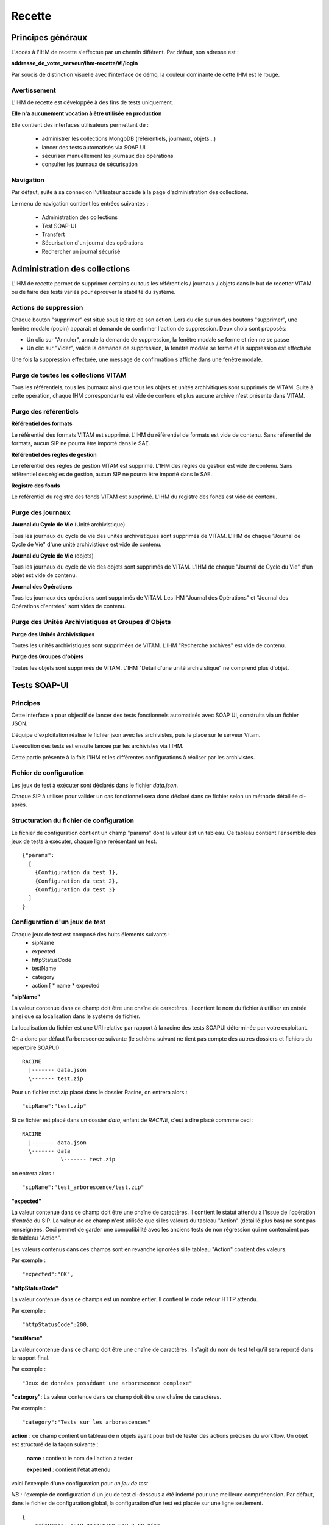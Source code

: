 Recette
#######

Principes généraux
==================

L'accès à l'IHM de recette s'effectue par un chemin différent. Par défaut, son adresse est :

**addresse_de_votre_serveur/ihm-recette/#!/login**

Par soucis de distinction visuelle avec l'interface de démo, la couleur dominante de cette IHM est le rouge.

.. image:: images/RECETTE_accueil.png

Avertissement
-------------

L'IHM de recette est développée à des fins de tests uniquement.

**Elle n'a aucunement vocation à être utilisée en production**

Elle contient des interfaces utilisateurs permettant de :

  * administrer les collections MongoDB (référentiels, journaux, objets...)
  * lancer des tests automatisés via SOAP UI
  * sécuriser manuellement les journaux des opérations
  * consulter les journaux de sécurisation

Navigation
----------

Par défaut, suite à sa connexion l'utilisateur accède à la page d'administration des collections.

Le menu de navigation contient les entrées suivantes :

  * Administration des collections
  * Test SOAP-UI
  * Transfert
  * Sécurisation d'un journal des opérations
  * Rechercher un journal sécurisé

.. image:: images/RECETTE_navigation.png

Administration des collections
==============================

L'IHM de recette permet de supprimer certains ou tous les référentiels / journaux / objets dans le but de recetter VITAM ou de faire des tests variés pour éprouver la stabilité du système.

.. image:: images/RECETTE_admin_collections.png

Actions de suppression
----------------------

Chaque bouton "supprimer" est situé sous le titre de son action.
Lors du clic sur un des boutons "supprimer", une fenêtre modale (popin) apparait et demande de confirmer l'action de suppression.
Deux choix sont proposés:

- Un clic sur "Annuler", annule la demande de suppression, la fenêtre modale se ferme et rien ne se passe
- Un clic sur "Vider", valide la demande de suppression, la fenêtre modale se ferme et la suppression est effectuée

Une fois la suppression effectuée, une message de confirmation s'affiche dans une fenêtre modale.


Purge de toutes les collections VITAM
--------------------------------------

Tous les référentiels, tous les journaux ainsi que tous les objets et unités archivitiques sont supprimés de VITAM.
Suite à cette opération, chaque IHM correspondante est vide de contenu et plus aucune archive n'est présente dans VITAM.

Purge des référentiels
-----------------------

**Référentiel des formats**

Le référentiel des formats VITAM est supprimé. L'IHM du référentiel de formats est vide de contenu. Sans référentiel de formats, aucun SIP ne pourra être importé dans le SAE.


**Référentiel des règles de gestion**

Le référentiel des règles de gestion VITAM est supprimé. L'IHM des règles de gestion est vide de contenu. Sans référentiel des règles de gestion, aucun SIP ne pourra être importé dans le SAE.


**Registre des fonds**

Le référentiel du registre des fonds VITAM est supprimé. L'IHM du registre des fonds est vide de contenu.


Purge des journaux
------------------

**Journal du Cycle de Vie** (Unité archivistique)

Tous les journaux du cycle de vie des unités archivistiques sont supprimés de VITAM. L'IHM de chaque "Journal de Cycle de Vie" d'une unité archivistique est vide de contenu.


**Journal du Cycle de Vie** (objets)

Tous les journaux du cycle de vie des objets sont supprimés de VITAM. L'IHM de chaque "Journal de Cycle du Vie" d'un objet est vide de contenu.


**Journal des Opérations**

Tous les journaux des opérations sont supprimés de VITAM. Les IHM "Journal des Opérations" et "Journal des Opérations d'entrées" sont vides de contenu.

Purge des Unités Archivistiques et Groupes d'Objets
---------------------------------------------------

**Purge des Unités Archivistiques**

Toutes les unités archivistiques sont supprimées de VITAM. L'IHM "Recherche archives" est vide de contenu.

**Purge des Groupes d'objets**

Toutes les objets sont supprimés de VITAM. L'IHM "Détail d'une unité archivistique" ne comprend plus d'objet.

Tests SOAP-UI
=============

Principes
---------

Cette interface a pour objectif de lancer des tests fonctionnels automatisés avec SOAP UI, construits via un fichier JSON.

L'équipe d'exploitation réalise le fichier json avec les archivistes, puis le place sur le serveur Vitam.

L'exécution des tests est ensuite lancée par les archivistes via l'IHM.

Cette partie présente à la fois l'IHM et les différentes configurations à réaliser par les archivistes.

.. image:: images/RECETTE_accueil_SOAPUI.png

Fichier de configuration
------------------------

Les jeux de test à exécuter sont déclarés dans le fichier *data.json*.

Chaque SIP à utiliser pour valider un cas fonctionnel sera donc déclaré dans ce fichier selon un méthode détaillée ci-après.

Structuration du fichier de configuration
-----------------------------------------

Le fichier de configuration contient un champ "params" dont la valeur est un tableau. Ce tableau contient l'ensemble des jeux de tests à exécuter, chaque ligne rerésentant un test.

::

  {"params":
    [
      {Configuration du test 1},
      {Configuration du test 2},
      {Configuration du test 3}
    ]
  }

Configuration d'un jeux de test
-------------------------------

Chaque jeux de test est composé des huits élements suivants :
  * sipName
  * expected
  * httpStatusCode
  * testName
  * category
  * action [
    * name
    * expected


**"sipName"**

La valeur contenue dans ce champ doit être une chaîne de caractères. Il contient le nom du fichier à utiliser en entrée ainsi que sa localisation dans le système de fichier.

La localisation du fichier est une URI relative par rapport à la racine des tests SOAPUI déterminée par votre exploitant.

On a donc par défaut l'arborescence suivante (le schéma suivant ne tient pas compte des autres dossiers et fichiers du repertoire SOAPUI)

::

  RACINE
    |------- data.json
    \------- test.zip

Pour un fichier *test.zip* placé dans le dossier Racine, on entrera alors :

::

  "sipName":"test.zip"

Si ce fichier est placé dans un dossier *data*, enfant de *RACINE*, c'est à dire placé commme ceci :

::

  RACINE
    |------- data.json
    \------- data
              \------- test.zip

on entrera alors :

::

  "sipName":"test_arborescence/test.zip"

**"expected"**

La valeur contenue dans ce champ doit être une chaîne de caractères. Il contient le statut attendu à l'issue de l'opération d'entrée du SIP. La valeur de ce champ n'est utilisée que si les valeurs du tableau "Action" (détaillé plus bas) ne sont pas renseignées. Ceci permet de garder une compatibilité avec les anciens tests de non régression qui ne contenaient pas de tableau "Action".

Les valeurs contenus dans ces champs sont en revanche ignorées si le tableau "Action" contient des valeurs.

Par exemple :

::

  "expected":"OK",

**"httpStatusCode"**

La valeur contenue dans ce champs est un nombre entier. Il contient le code retour HTTP attendu.

Par exemple :

::

  "httpStatusCode":200,

**"testName"**

La valeur contenue dans ce champ doit être une chaîne de caractères. Il s'agit du nom du test tel qu'il sera reporté dans le rapport final.

Par exemple :

::

  "Jeux de données possédant une arborescence complexe"

**"category"**: La valeur contenue dans ce champ doit être une chaîne de caractères.

Par exemple :

::

  "category":"Tests sur les arborescences"

**action** : ce champ contient un tableau de n objets ayant pour but de tester des actions précises du workflow. Un objet est structuré de la façon suivante :

      **name** : contient le nom de l'action à tester

      **expected** : contient l'état attendu

voici l'exemple d'une configuration pour *un jeu de test*

*NB :* l'exemple de configuration d'un jeu de test ci-dessous a été indenté pour une meilleure compréhension. Par défaut, dans le fichier de configuration global, la configuration d'un test est placée sur une ligne seulement.

::

  {
      "sipName": "SIP_OK/ZIP/OK_SIP_2_GO.zip",
      "expected": "OK",
      "httpStatusCode": 200,
      "testName": "Test des différentes étapes OK",
      "category": "Test global",
      "actions": [
        {
          "name": "UPLOAD_SIP",
          "expected": "OK"
        },
        {
          "name": "STP_SANITY_CHECK_SIP",
          "expected": "OK"
        },
    }

Exemple de configuration
------------------------

Ci-après une configuration exemple contenant 4 jeux de tests

::

    {
        "params": [
            {
             "sipName": "SIP_OK/ZIP/OK_SIP_2_GO.zip",
             "expected": "OK",
             "httpStatusCode": 200,
             "testName": "Test des différentes étapes OK",
             "category": "Test global",
             "actions": [
                {
                "name": "UPLOAD_SIP",
                "expected": "OK"
                },
                {
                "name": "STP_SANITY_CHECK_SIP",
                "expected": "OK"
                },
                {
                "name": "CHECK_SEDA",
                "expected": "OK"
                },
                {
                "name": "CHECK_MANIFEST_DATAOBJECT_VERSION",
                "expected": "OK"
                }
                        ]
                },
            {
            "sipName": "SIP_KO/ZIP/KO_SIP_Mauvais_Format.pdf",
            "expected": "KO",
            "httpStatusCode": 200,
            "testName": "SIP au mauvais format",
            "category": "Test sur le Conteneur",
            "actions": [
                {
                "name": "UPLOAD_SIP",
                "expected": "KO"
                }
                ]
            }
        ]
    }

Configuration de test pour api external avec multi-tenant
----------------------------------------------------------

Chaque jeux de test est composé des huits élements suivants :
  * sipName / ruleName / formatName
  * testName
  * category
  * tenant
  * action [

    * name
    * endpoint
    * request
    * method
    * tenant
    * expected [

**"sipName / ruleName / formatName"**
La valeur contenue dans ce champ doit être une chaîne de caractères. Il contient le nom du fichier à utiliser en entrée
ainsi que sa localisation dans le système de fichier

La localisation du fichier est une URI relative par rapport à la racine des tests SOAPUI déterminée par votre exploitant.

On a donc par défaut l'arborescence suivante: (le schéma suivant ne tient pas compte des autres dossiers et fichiers du repertoire SOAPUI)

::

  RACINE
    |------- data.json
    \------- SIP_KO
    \------- SIP_OK
              \------- ZIP
                       \------- OK_SIP.ZIP
              \------- TAR
    \------- SIP_WARNING
    \------- formats
    \------- rules
              \------- regles_CSV.csv

Pour un fichier SIP *OK_SIP.zip* et un fichier de règles de gestion *regles_CSV.csv* placés dans le dossier Racine, on entrera alors :

::

 "sipName": "SIP_OK\/ZIP\/OK_SIP.ZIP"

::

 "ruleName": "rules\/regles_CSV.csv"

**"testName"**
La valeur contenue dans ce champ doit être une chaîne de caractères. Il s’agit du nom du test tel qu’il sera reporté dans le rapport final. Par exemple:

::

 "testName": "SRC1 : chercher des unités d’archives contenant des objets dans un intervalle de dates extrêmes",

**"category"**
La valeur contenue dans ce champ doit être une chaîne de caractères. Il doit être toujours “Test API external”

**"tenant"**
La valeur contenue dans ce champ doit être une chaîne de caractères. Il s’agit de tenant qui a téléchargé le fichier SIP/règle/format. Par exemple:

::

 "tenant" : "0"

**action**
ce champs contient un tableau de n objets ayant pour but de contrôler les réponses de l'api external. Un objet est structuré de la façon suivante :

    **name** : contient le nom de l'action à tester

    **endpoint** : contient l'endpoint de l'api external

    **request** : contient la requête

    **method** : contient la méthode

    **tenant** : contient le tenant

    **expected** : est un tableau qui contient le code retour HTTP attendu (httpStatusCode) est les champs attendu dans la réponse

Par exemple:

::

"actions": [{
"name": "SEARCH_RULES_TENANT_0",
"endpoint" : "admin-external/v1/rules",
"request" : "{\"$query\":{\"$and\":[{\"$eq\":{\"RuleValue\":\"Dossier individuel d’agent civil\"}},{\"$eq\":{\"RuleType\":\"AppraisalRule\"}}]},\"$filter\":{},\"$projection\":{}}",
"method" : "POST",
"tenant" : "0",
"expected" : [{"httpStatusCode":200},{"RuleId": ["APP-00001"]}]},{
"name": "SEARCH_RULES_TENANT_1",
"endpoint" : "admin-external/v1/rules",
"request" : "{\"$query\":{\"$and\":[{\"$eq\":{\"RuleValue\":\"Dossier individuel d’agent civil\"}},{\"$eq\":{\"RuleType\":\"AppraisalRule\"}}]},\"$filter\":{},\"$projection\":{}}",
"method" : "POST",
"tenant" : "1",
"expected" : [{"httpStatusCode":404}]}]

Lancement des tests
-------------------

Une fois le fichier data.json, ainsi que le SIP déposés sur le serveur Vitam par l'exploitant, les tests peuvent être lancés via l'IHM en cliquant sur le bouton "lancer les tests"

.. image:: images/RECETTE_lancer_test_SOAPUI.png

Affichage du rapport
--------------------

Pour afficher le rapport, cliquer sur le bouton "afficher résultats".

.. image:: images/Recette_afficher_resultats_SOAPUI.png

Le tableau de rapport apparait alors en bas de l'écran.

Il contient les informations suivantes :

  * Nombre de tests réalisés
  * Nombre de tests en succès
  * Nombre de tests en échec
  * Un taleau contenant la liste des tests

.. image:: images/RECETTE_resultat_tableau_SOAPUI.png

Détail des colonnes du rapport
------------------------------

Les colonnes du rapport sont les suivantes :
  * ID Opération
  * Nom du test
  * Nom du SIP
  * Catégorie
  * Action
  * Résultat attendu
  * Résultat constaté

Les lignes pour lesquelles le résultat attendu est égal au résultat constaté apparaissent sur fond vert.
Les lignes pour lesquelles le résultat attendu est différent du résultat constaté apparaissent sur fond rouge

Résultat au format JSON
-----------------------

Il est également possible d'afficher le JSON de résultat en cliquant sur le lien nommé "Lien vers les résultats Json". Le fichier apparait en plein écran et il est possile de l'enregistrer.

.. image:: images/RECETTE_recupererJSON_resultat.png

Sécurisation des journaux
=========================

Lancer une opération de sécurisation
------------------------------------

L'interface de lancement est accessible par le menu : Menu > Sécurisation du journal des opérations

L'interface contient simplement un bouton "Générer". Au clic sur ce bouton, le système va lancer l'opération de sécurisation des journaux. Elle prendra en compte tous les journaux du dernier créé au dernier non sécurisé.

Il est également possible d'afficher le JSON de résultat en cliquant sur le lien nommé "Lien vers les résulstats Json". Le fichier apparait en plein écran et il est possile de l'enregistrer.

.. image:: images/RECETTE_lancer_secu.png

Si aucun journal n'a encore été sécurisé, alors elle prendra en compte tous les journaux.

A la fin de l'opération, un message avertit du succès ou de l'échec de l'opération.

Un fichier .zip est créé et placé dans le l'offre de stockage de Vitam dans le répertoire suivant :

::

  /browse/data/storage-offer-default/0/Logbook

Il contient les fichiers suivants :

  * operation.json : liste des opérations sécurisées, la première étant l'opération "tracability"
  * merkleTree.json : contient une sérialisation json de l'arbre de merkle
  * token.tsp : timestamp de la combinaison de la racine de l'arbre de merkle, des empreintes des opérations de sécurisation antérieures : la dernière réalisée, celle du mois précédent et celle de l'année précédente.
  * computing_information.txt : reprend les différents empreintes qui ont permis de réaliser l'horodatage
  * additional_information.txt : contient le nombre d'informations sécurisées, ainsi que les dates du premier et du dernier élement

Rechercher des journaux sécurisés
---------------------------------

L'interface de consultation des journaux sécurisés est accessible par le menu : Menu > Rechercher un journal sécurisé

.. image:: images/RECETTE_consulation_journal_secu.png

L'interface est consituée de quatre éléments :

  * Un champ date
  * Un bouton rechercher
  * Un paginateur
  * Une zone d'affichage des résultats

**Utilisation du champ date**

Le champ date permet d'afficher les journaux de type sécurisation créés après cette date. Par exemple, si on sélectionne la date 24/11/2016, seuls les journaux de type sécurisation générés le ou après le 24/11/2016 seront affichées.

**Lancer une reherche**

Pour lancer une recherche en prenant en compte cette date, cliquer sur le bouton rechercher après l'avoir sélectionnée.

Si l'utilisateur clique sur le bouton rechercher sans sélectionner de date, alors tous les journauux disponibles s'affichent.

**Zone de résultats**

La zone de résultats peut afficher au maximum 50 journaux.

S'il y en a plus, ils sont répartis sur différentes pages et sont accessibles par le paginateur.

**Consultation du détail d'un journal**

Chaque ligne représente un journal de type sécurisation. Au clic sur cette ligne, l'IHM affiche le détail du journal dans une nouvelle fenêtre.

.. image:: images/RECETTE_consultation_journal.png

**Télechargement d'un journal**

Chaque ligne représentant un journal comporte un symbole de télechargement. Au clic sur ce symbole, le journal au format zip est télechargé. Le nom de ce fichier correspond à la valeur du champs FileName du dernier event du journal de l'opération.

.. image:: images/RECETTE_telecharger_journal_traceability.png
